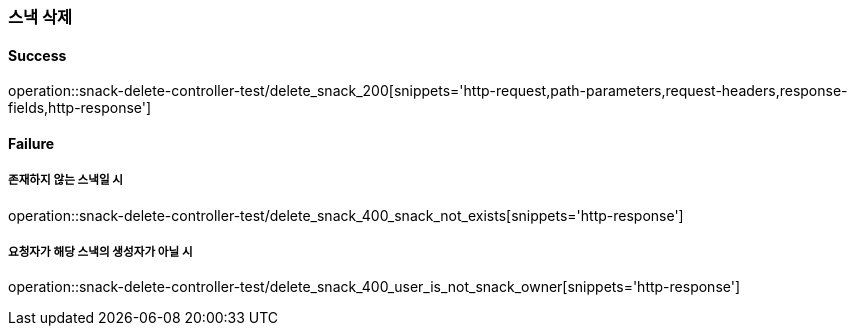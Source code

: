 === 스낵 삭제

==== Success

operation::snack-delete-controller-test/delete_snack_200[snippets='http-request,path-parameters,request-headers,response-fields,http-response']

==== Failure

===== 존재하지 않는 스낵일 시

operation::snack-delete-controller-test/delete_snack_400_snack_not_exists[snippets='http-response']

===== 요청자가 해당 스낵의 생성자가 아닐 시

operation::snack-delete-controller-test/delete_snack_400_user_is_not_snack_owner[snippets='http-response']

